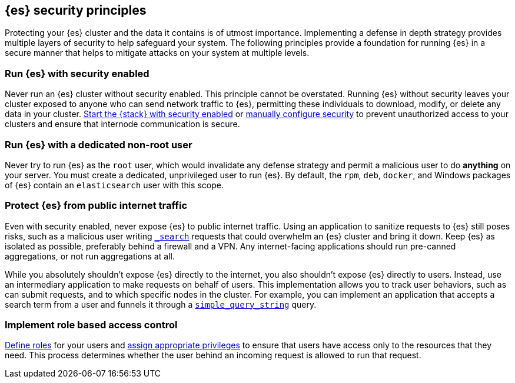 [[es-security-principles]]
== {es} security principles
Protecting your {es} cluster and the data it contains is of utmost importance.
Implementing a defense in depth strategy provides multiple layers of security
to help safeguard your system. The following principles provide a foundation
for running {es} in a secure manner that helps to mitigate attacks on your
system at multiple levels.

[discrete]
[[security-run-with-security]]
=== Run {es} with security enabled
Never run an {es} cluster without security enabled. This principle cannot be
overstated. Running {es} without security leaves your cluster exposed to anyone
who can send network traffic to {es}, permitting these individuals to download,
modify, or delete any data in your cluster.
<<configuring-stack-security,Start the {stack} with security enabled>> or
<<manually-configure-security,manually configure security>> to prevent
unauthorized access to your clusters and ensure that internode communication
is secure. 

[discrete]
[[security-not-root-user]]
=== Run {es} with a dedicated non-root user
Never try to run {es} as the `root` user, which would invalidate any defense 
strategy and permit a malicious user to do *anything* on your server. You must 
create a dedicated, unprivileged user to run {es}. By default, the `rpm`, `deb`, 
`docker`, and Windows packages of {es} contain an `elasticsearch` user with
this scope.

[discrete]
[[security-protect-cluster-traffic]]
=== Protect {es} from public internet traffic
Even with security enabled, never expose {es} to public internet traffic.
Using an application to sanitize requests to {es} still poses risks, such as
a malicious user writing <<search,`_search`>> requests that could overwhelm an
{es} cluster and bring it down. Keep {es} as isolated as possible, preferably
behind a firewall and a VPN. Any internet-facing applications should run 
pre-canned aggregations, or not run aggregations at all.

While you absolutely shouldn't expose {es} directly to the internet, you also
shouldn't expose {es} directly to users. Instead, use an intermediary
application to make requests on behalf of users. This implementation allows you 
to track user behaviors, such as can submit requests, and to which specific
nodes in the cluster. For example, you can implement an application that accepts
a search term from a user and funnels it through a
<<query-dsl-simple-query-string-query,`simple_query_string`>> query. 

[discrete]
[[security-create-appropriate-users]]
=== Implement role based access control
<<defining-roles,Define roles>> for your users and
<<security-privileges,assign appropriate privileges>> to ensure that users have
access only to the resources that they need. This process determines whether the 
user behind an incoming request is allowed to run that request.